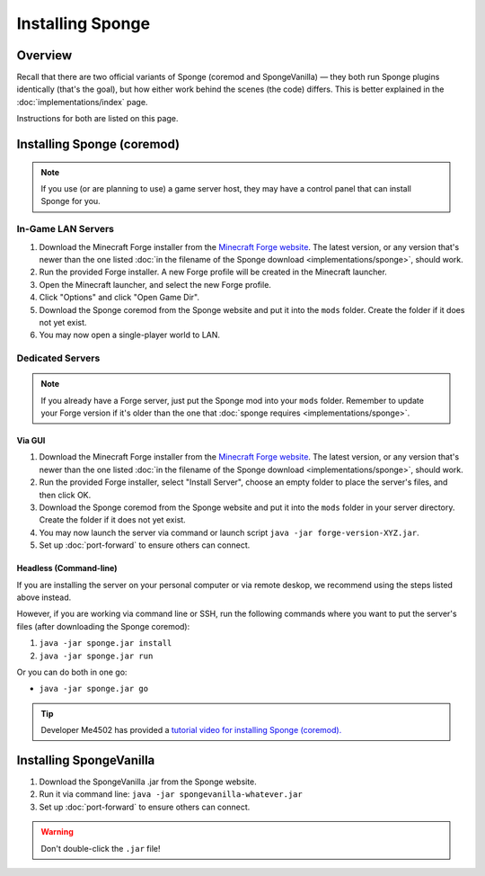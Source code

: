 =================
Installing Sponge
=================

Overview
========

Recall that there are two official variants of Sponge (coremod and SpongeVanilla) — they both run Sponge plugins identically (that's the goal), but how either work behind the scenes (the code) differs. This is better explained in the :doc:`implementations/index` page.

Instructions for both are listed on this page.

Installing Sponge (coremod)
===========================

.. note::

    If you use (or are planning to use) a game server host, they may have a control panel that can install Sponge for you.

In-Game LAN Servers
~~~~~~~~~~~~~~~~~~~

1. Download the Minecraft Forge installer from the `Minecraft Forge website <http://files.minecraftforge.net/>`_. The latest version, or any version that's newer than the one listed :doc:`in the filename of the Sponge download <implementations/sponge>`, should work.
#. Run the provided Forge installer. A new Forge profile will be created in the Minecraft launcher.
#. Open the Minecraft launcher, and select the new Forge profile.
#. Click "Options" and click "Open Game Dir".
#. Download the Sponge coremod from the Sponge website and put it into the ``mods`` folder. Create the folder if it does not yet exist.
#. You may now open a single-player world to LAN.

Dedicated Servers
~~~~~~~~~~~~~~~~~

.. note::
    
    If you already have a Forge server, just put the Sponge mod into your ``mods`` folder. Remember to update your Forge version if it's older than the one that :doc:`sponge requires <implementations/sponge>`.

Via GUI
--------

1. Download the Minecraft Forge installer from the `Minecraft Forge website <http://files.minecraftforge.net/>`_. The latest version, or any version that's newer than the one listed :doc:`in the filename of the Sponge download <implementations/sponge>`, should work.
#. Run the provided Forge installer, select "Install Server", choose an empty folder to place the server's files, and then click OK.
#. Download the Sponge coremod from the Sponge website and put it into the ``mods`` folder in your server directory. Create the folder if it does not yet exist.
#. You may now launch the server via command or launch script ``java -jar forge-version-XYZ.jar``.
#. Set up :doc:`port-forward` to ensure others can connect.

Headless (Command-line)
-----------------------

If you are installing the server on your personal computer or via remote deskop, we recommend using the steps listed above instead.

However, if you are working via command line or SSH, run the following commands where you want to put the server's files (after downloading the Sponge coremod):

1. ``java -jar sponge.jar install``
#. ``java -jar sponge.jar run``

Or you can do both in one go:

* ``java -jar sponge.jar go``

.. tip::

    Developer Me4502 has provided a `tutorial video for installing Sponge (coremod). <https://www.youtube.com/watch?v=UTIyjjO6lxY>`__

Installing SpongeVanilla
========================

1. Download the SpongeVanilla .jar from the Sponge website.
#. Run it via command line: ``java -jar spongevanilla-whatever.jar``
#. Set up :doc:`port-forward` to ensure others can connect.

.. warning::

    Don't double-click the ``.jar`` file!
